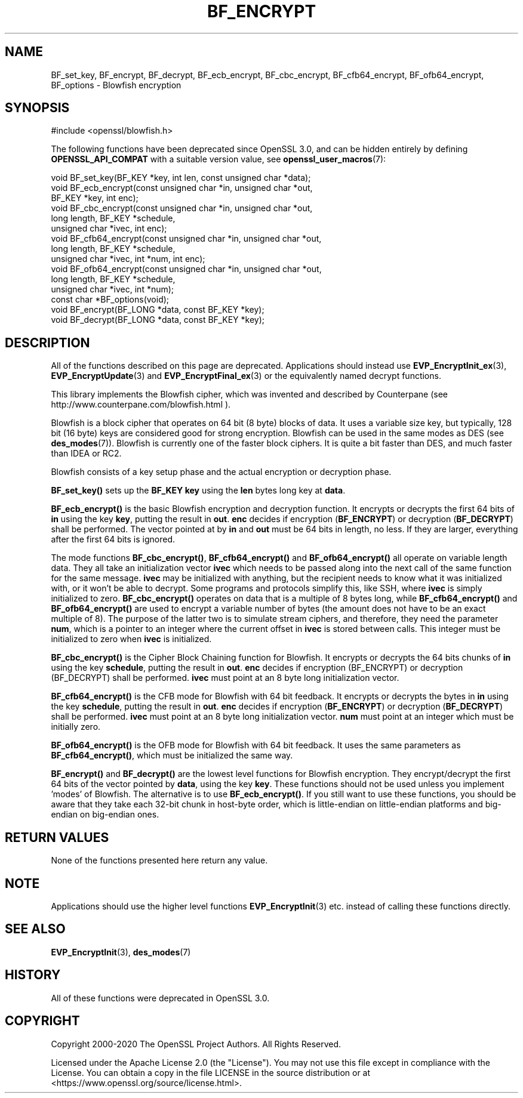 .\" -*- mode: troff; coding: utf-8 -*-
.\" Automatically generated by Pod::Man 5.0102 (Pod::Simple 3.45)
.\"
.\" Standard preamble:
.\" ========================================================================
.de Sp \" Vertical space (when we can't use .PP)
.if t .sp .5v
.if n .sp
..
.de Vb \" Begin verbatim text
.ft CW
.nf
.ne \\$1
..
.de Ve \" End verbatim text
.ft R
.fi
..
.\" \*(C` and \*(C' are quotes in nroff, nothing in troff, for use with C<>.
.ie n \{\
.    ds C` ""
.    ds C' ""
'br\}
.el\{\
.    ds C`
.    ds C'
'br\}
.\"
.\" Escape single quotes in literal strings from groff's Unicode transform.
.ie \n(.g .ds Aq \(aq
.el       .ds Aq '
.\"
.\" If the F register is >0, we'll generate index entries on stderr for
.\" titles (.TH), headers (.SH), subsections (.SS), items (.Ip), and index
.\" entries marked with X<> in POD.  Of course, you'll have to process the
.\" output yourself in some meaningful fashion.
.\"
.\" Avoid warning from groff about undefined register 'F'.
.de IX
..
.nr rF 0
.if \n(.g .if rF .nr rF 1
.if (\n(rF:(\n(.g==0)) \{\
.    if \nF \{\
.        de IX
.        tm Index:\\$1\t\\n%\t"\\$2"
..
.        if !\nF==2 \{\
.            nr % 0
.            nr F 2
.        \}
.    \}
.\}
.rr rF
.\" ========================================================================
.\"
.IX Title "BF_ENCRYPT 3ossl"
.TH BF_ENCRYPT 3ossl 2024-09-07 3.3.2 OpenSSL
.\" For nroff, turn off justification.  Always turn off hyphenation; it makes
.\" way too many mistakes in technical documents.
.if n .ad l
.nh
.SH NAME
BF_set_key, BF_encrypt, BF_decrypt, BF_ecb_encrypt, BF_cbc_encrypt,
BF_cfb64_encrypt, BF_ofb64_encrypt, BF_options \- Blowfish encryption
.SH SYNOPSIS
.IX Header "SYNOPSIS"
.Vb 1
\& #include <openssl/blowfish.h>
.Ve
.PP
The following functions have been deprecated since OpenSSL 3.0, and can be
hidden entirely by defining \fBOPENSSL_API_COMPAT\fR with a suitable version value,
see \fBopenssl_user_macros\fR\|(7):
.PP
.Vb 1
\& void BF_set_key(BF_KEY *key, int len, const unsigned char *data);
\&
\& void BF_ecb_encrypt(const unsigned char *in, unsigned char *out,
\&                     BF_KEY *key, int enc);
\& void BF_cbc_encrypt(const unsigned char *in, unsigned char *out,
\&                     long length, BF_KEY *schedule,
\&                     unsigned char *ivec, int enc);
\& void BF_cfb64_encrypt(const unsigned char *in, unsigned char *out,
\&                       long length, BF_KEY *schedule,
\&                       unsigned char *ivec, int *num, int enc);
\& void BF_ofb64_encrypt(const unsigned char *in, unsigned char *out,
\&                       long length, BF_KEY *schedule,
\&                       unsigned char *ivec, int *num);
\& const char *BF_options(void);
\&
\& void BF_encrypt(BF_LONG *data, const BF_KEY *key);
\& void BF_decrypt(BF_LONG *data, const BF_KEY *key);
.Ve
.SH DESCRIPTION
.IX Header "DESCRIPTION"
All of the functions described on this page are deprecated. Applications should
instead use \fBEVP_EncryptInit_ex\fR\|(3), \fBEVP_EncryptUpdate\fR\|(3) and
\&\fBEVP_EncryptFinal_ex\fR\|(3) or the equivalently named decrypt functions.
.PP
This library implements the Blowfish cipher, which was invented and described
by Counterpane (see http://www.counterpane.com/blowfish.html ).
.PP
Blowfish is a block cipher that operates on 64 bit (8 byte) blocks of data.
It uses a variable size key, but typically, 128 bit (16 byte) keys are
considered good for strong encryption.  Blowfish can be used in the same
modes as DES (see \fBdes_modes\fR\|(7)).  Blowfish is currently one
of the faster block ciphers.  It is quite a bit faster than DES, and much
faster than IDEA or RC2.
.PP
Blowfish consists of a key setup phase and the actual encryption or decryption
phase.
.PP
\&\fBBF_set_key()\fR sets up the \fBBF_KEY\fR \fBkey\fR using the \fBlen\fR bytes long key
at \fBdata\fR.
.PP
\&\fBBF_ecb_encrypt()\fR is the basic Blowfish encryption and decryption function.
It encrypts or decrypts the first 64 bits of \fBin\fR using the key \fBkey\fR,
putting the result in \fBout\fR.  \fBenc\fR decides if encryption (\fBBF_ENCRYPT\fR)
or decryption (\fBBF_DECRYPT\fR) shall be performed.  The vector pointed at by
\&\fBin\fR and \fBout\fR must be 64 bits in length, no less.  If they are larger,
everything after the first 64 bits is ignored.
.PP
The mode functions \fBBF_cbc_encrypt()\fR, \fBBF_cfb64_encrypt()\fR and \fBBF_ofb64_encrypt()\fR
all operate on variable length data.  They all take an initialization vector
\&\fBivec\fR which needs to be passed along into the next call of the same function
for the same message.  \fBivec\fR may be initialized with anything, but the
recipient needs to know what it was initialized with, or it won't be able
to decrypt.  Some programs and protocols simplify this, like SSH, where
\&\fBivec\fR is simply initialized to zero.
\&\fBBF_cbc_encrypt()\fR operates on data that is a multiple of 8 bytes long, while
\&\fBBF_cfb64_encrypt()\fR and \fBBF_ofb64_encrypt()\fR are used to encrypt a variable
number of bytes (the amount does not have to be an exact multiple of 8).  The
purpose of the latter two is to simulate stream ciphers, and therefore, they
need the parameter \fBnum\fR, which is a pointer to an integer where the current
offset in \fBivec\fR is stored between calls.  This integer must be initialized
to zero when \fBivec\fR is initialized.
.PP
\&\fBBF_cbc_encrypt()\fR is the Cipher Block Chaining function for Blowfish.  It
encrypts or decrypts the 64 bits chunks of \fBin\fR using the key \fBschedule\fR,
putting the result in \fBout\fR.  \fBenc\fR decides if encryption (BF_ENCRYPT) or
decryption (BF_DECRYPT) shall be performed.  \fBivec\fR must point at an 8 byte
long initialization vector.
.PP
\&\fBBF_cfb64_encrypt()\fR is the CFB mode for Blowfish with 64 bit feedback.
It encrypts or decrypts the bytes in \fBin\fR using the key \fBschedule\fR,
putting the result in \fBout\fR.  \fBenc\fR decides if encryption (\fBBF_ENCRYPT\fR)
or decryption (\fBBF_DECRYPT\fR) shall be performed.  \fBivec\fR must point at an
8 byte long initialization vector. \fBnum\fR must point at an integer which must
be initially zero.
.PP
\&\fBBF_ofb64_encrypt()\fR is the OFB mode for Blowfish with 64 bit feedback.
It uses the same parameters as \fBBF_cfb64_encrypt()\fR, which must be initialized
the same way.
.PP
\&\fBBF_encrypt()\fR and \fBBF_decrypt()\fR are the lowest level functions for Blowfish
encryption.  They encrypt/decrypt the first 64 bits of the vector pointed by
\&\fBdata\fR, using the key \fBkey\fR.  These functions should not be used unless you
implement 'modes' of Blowfish.  The alternative is to use \fBBF_ecb_encrypt()\fR.
If you still want to use these functions, you should be aware that they take
each 32\-bit chunk in host-byte order, which is little-endian on little-endian
platforms and big-endian on big-endian ones.
.SH "RETURN VALUES"
.IX Header "RETURN VALUES"
None of the functions presented here return any value.
.SH NOTE
.IX Header "NOTE"
Applications should use the higher level functions
\&\fBEVP_EncryptInit\fR\|(3) etc. instead of calling these
functions directly.
.SH "SEE ALSO"
.IX Header "SEE ALSO"
\&\fBEVP_EncryptInit\fR\|(3),
\&\fBdes_modes\fR\|(7)
.SH HISTORY
.IX Header "HISTORY"
All of these functions were deprecated in OpenSSL 3.0.
.SH COPYRIGHT
.IX Header "COPYRIGHT"
Copyright 2000\-2020 The OpenSSL Project Authors. All Rights Reserved.
.PP
Licensed under the Apache License 2.0 (the "License").  You may not use
this file except in compliance with the License.  You can obtain a copy
in the file LICENSE in the source distribution or at
<https://www.openssl.org/source/license.html>.
